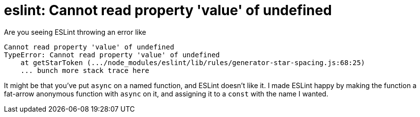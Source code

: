 = eslint: Cannot read property 'value' of undefined
:hp-tags: eslint, ecmascript, javascript, linting, notes to self

Are you seeing ESLint throwing an error like

    Cannot read property 'value' of undefined
    TypeError: Cannot read property 'value' of undefined
        at getStarToken (.../node_modules/eslint/lib/rules/generator-star-spacing.js:68:25)
        ... bunch more stack trace here

It might be that you've put `async` on a named function, and ESLint doesn't like it. I made ESLint happy by making the function a fat-arrow anonymous function with `async` on it, and assigning it to a `const` with the name I wanted.
